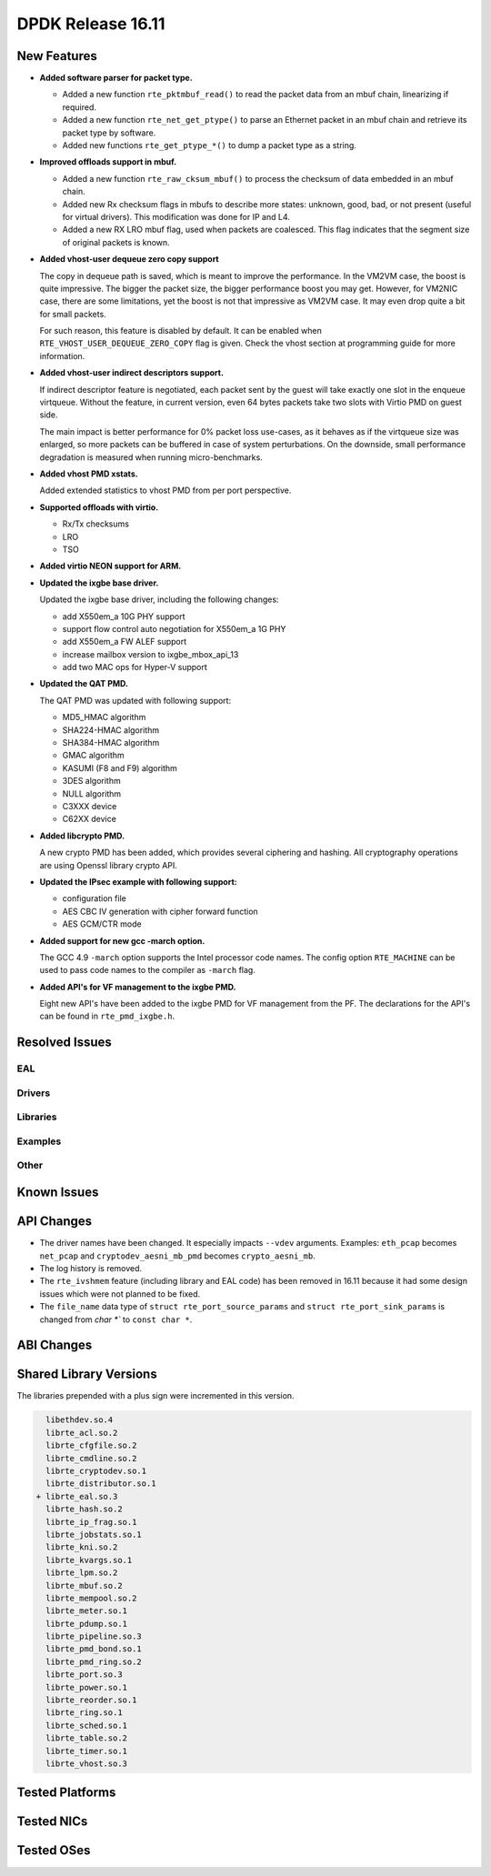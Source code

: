 DPDK Release 16.11
==================

.. **Read this first.**

   The text below explains how to update the release notes.

   Use proper spelling, capitalization and punctuation in all sections.

   Variable and config names should be quoted as fixed width text: ``LIKE_THIS``.

   Build the docs and view the output file to ensure the changes are correct::

      make doc-guides-html

      firefox build/doc/html/guides/rel_notes/release_16_11.html


New Features
------------

.. This section should contain new features added in this release. Sample format:

   * **Add a title in the past tense with a full stop.**

     Add a short 1-2 sentence description in the past tense. The description
     should be enough to allow someone scanning the release notes to understand
     the new feature.

     If the feature adds a lot of sub-features you can use a bullet list like this.

     * Added feature foo to do something.
     * Enhanced feature bar to do something else.

     Refer to the previous release notes for examples.

     This section is a comment. Make sure to start the actual text at the margin.


* **Added software parser for packet type.**

  * Added a new function ``rte_pktmbuf_read()`` to read the packet data from an
    mbuf chain, linearizing if required.
  * Added a new function ``rte_net_get_ptype()`` to parse an Ethernet packet
    in an mbuf chain and retrieve its packet type by software.
  * Added new functions ``rte_get_ptype_*()`` to dump a packet type as a string.

* **Improved offloads support in mbuf.**

  * Added a new function ``rte_raw_cksum_mbuf()`` to process the checksum of
    data embedded in an mbuf chain.
  * Added new Rx checksum flags in mbufs to describe more states: unknown,
    good, bad, or not present (useful for virtual drivers). This modification
    was done for IP and L4.
  * Added a new RX LRO mbuf flag, used when packets are coalesced. This
    flag indicates that the segment size of original packets is known.

* **Added vhost-user dequeue zero copy support**

  The copy in dequeue path is saved, which is meant to improve the performance.
  In the VM2VM case, the boost is quite impressive. The bigger the packet size,
  the bigger performance boost you may get. However, for VM2NIC case, there
  are some limitations, yet the boost is not that impressive as VM2VM case.
  It may even drop quite a bit for small packets.

  For such reason, this feature is disabled by default. It can be enabled when
  ``RTE_VHOST_USER_DEQUEUE_ZERO_COPY`` flag is given. Check the vhost section
  at programming guide for more information.

* **Added vhost-user indirect descriptors support.**

  If indirect descriptor feature is negotiated, each packet sent by the guest
  will take exactly one slot in the enqueue virtqueue. Without the feature, in
  current version, even 64 bytes packets take two slots with Virtio PMD on guest
  side.

  The main impact is better performance for 0% packet loss use-cases, as it
  behaves as if the virtqueue size was enlarged, so more packets can be buffered
  in case of system perturbations. On the downside, small performance degradation
  is measured when running micro-benchmarks.

* **Added vhost PMD xstats.**

  Added extended statistics to vhost PMD from per port perspective.

* **Supported offloads with virtio.**

  * Rx/Tx checksums
  * LRO
  * TSO

* **Added virtio NEON support for ARM.**

* **Updated the ixgbe base driver.**

  Updated the ixgbe base driver, including the following changes:

  * add X550em_a 10G PHY support
  * support flow control auto negotiation for X550em_a 1G PHY
  * add X550em_a FW ALEF support
  * increase mailbox version to ixgbe_mbox_api_13
  * add two MAC ops for Hyper-V support

* **Updated the QAT PMD.**

  The QAT PMD was updated with following support:

  * MD5_HMAC algorithm
  * SHA224-HMAC algorithm
  * SHA384-HMAC algorithm
  * GMAC algorithm
  * KASUMI (F8 and F9) algorithm
  * 3DES algorithm
  * NULL algorithm
  * C3XXX device
  * C62XX device

* **Added libcrypto PMD.**

  A new crypto PMD has been added, which provides several ciphering and hashing.
  All cryptography operations are using Openssl library crypto API.

* **Updated the IPsec example with following support:**

  * configuration file
  * AES CBC IV generation with cipher forward function
  * AES GCM/CTR mode

* **Added support for new gcc -march option.**

  The GCC 4.9 ``-march`` option supports the Intel processor code names.
  The config option ``RTE_MACHINE`` can be used to pass code names to the compiler as ``-march`` flag.

* **Added API's for VF management to the ixgbe PMD.**

  Eight new API's have been added to the ixgbe PMD for VF management from the PF.
  The declarations for the API's can be found in ``rte_pmd_ixgbe.h``.

Resolved Issues
---------------

.. This section should contain bug fixes added to the relevant sections. Sample format:

   * **code/section Fixed issue in the past tense with a full stop.**

     Add a short 1-2 sentence description of the resolved issue in the past tense.
     The title should contain the code/lib section like a commit message.
     Add the entries in alphabetic order in the relevant sections below.

   This section is a comment. Make sure to start the actual text at the margin.


EAL
~~~


Drivers
~~~~~~~


Libraries
~~~~~~~~~


Examples
~~~~~~~~


Other
~~~~~


Known Issues
------------

.. This section should contain new known issues in this release. Sample format:

   * **Add title in present tense with full stop.**

     Add a short 1-2 sentence description of the known issue in the present
     tense. Add information on any known workarounds.

   This section is a comment. Make sure to start the actual text at the margin.


API Changes
-----------

.. This section should contain API changes. Sample format:

   * Add a short 1-2 sentence description of the API change. Use fixed width
     quotes for ``rte_function_names`` or ``rte_struct_names``. Use the past tense.

   This section is a comment. Make sure to start the actual text at the margin.

* The driver names have been changed. It especially impacts ``--vdev`` arguments.
  Examples: ``eth_pcap`` becomes ``net_pcap``
  and ``cryptodev_aesni_mb_pmd`` becomes ``crypto_aesni_mb``.

* The log history is removed.

* The ``rte_ivshmem`` feature (including library and EAL code) has been removed
  in 16.11 because it had some design issues which were not planned to be fixed.

* The ``file_name`` data type of ``struct rte_port_source_params`` and
  ``struct rte_port_sink_params`` is changed from `char *`` to ``const char *``.


ABI Changes
-----------

.. This section should contain ABI changes. Sample format:

   * Add a short 1-2 sentence description of the ABI change that was announced in
     the previous releases and made in this release. Use fixed width quotes for
     ``rte_function_names`` or ``rte_struct_names``. Use the past tense.

   This section is a comment. Make sure to start the actual text at the margin.



Shared Library Versions
-----------------------

.. Update any library version updated in this release and prepend with a ``+``
   sign, like this:

     libethdev.so.4
     librte_acl.so.2
   + librte_cfgfile.so.2
     librte_cmdline.so.2



The libraries prepended with a plus sign were incremented in this version.

.. code-block:: diff

     libethdev.so.4
     librte_acl.so.2
     librte_cfgfile.so.2
     librte_cmdline.so.2
     librte_cryptodev.so.1
     librte_distributor.so.1
   + librte_eal.so.3
     librte_hash.so.2
     librte_ip_frag.so.1
     librte_jobstats.so.1
     librte_kni.so.2
     librte_kvargs.so.1
     librte_lpm.so.2
     librte_mbuf.so.2
     librte_mempool.so.2
     librte_meter.so.1
     librte_pdump.so.1
     librte_pipeline.so.3
     librte_pmd_bond.so.1
     librte_pmd_ring.so.2
     librte_port.so.3
     librte_power.so.1
     librte_reorder.so.1
     librte_ring.so.1
     librte_sched.so.1
     librte_table.so.2
     librte_timer.so.1
     librte_vhost.so.3


Tested Platforms
----------------

.. This section should contain a list of platforms that were tested with this release.

   The format is:

   #. Platform name.

      * Platform details.
      * Platform details.

   This section is a comment. Make sure to start the actual text at the margin.


Tested NICs
-----------

.. This section should contain a list of NICs that were tested with this release.

   The format is:

   #. NIC name.

      * NIC details.
      * NIC details.

   This section is a comment. Make sure to start the actual text at the margin.


Tested OSes
-----------

.. This section should contain a list of OSes that were tested with this release.
   The format is as follows, in alphabetical order:

   * CentOS 7.0
   * Fedora 23
   * Fedora 24
   * FreeBSD 10.3
   * Red Hat Enterprise Linux 7.2
   * SUSE Enterprise Linux 12
   * Ubuntu 15.10
   * Ubuntu 16.04 LTS
   * Wind River Linux 8

   This section is a comment. Make sure to start the actual text at the margin.
